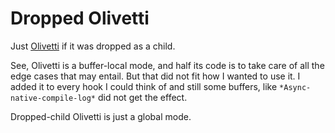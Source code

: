 * Dropped Olivetti

Just [[https://github.com/rnkn/olivetti][Olivetti]] if it was dropped as a child.

See, Olivetti is a buffer-local mode, and half its code is to take care of all the edge cases that may entail.  But that did not fit how I wanted to use it.  I added it to every hook I could think of and still some buffers, like =*Async-native-compile-log*= did not get the effect.

Dropped-child Olivetti is just a global mode.
